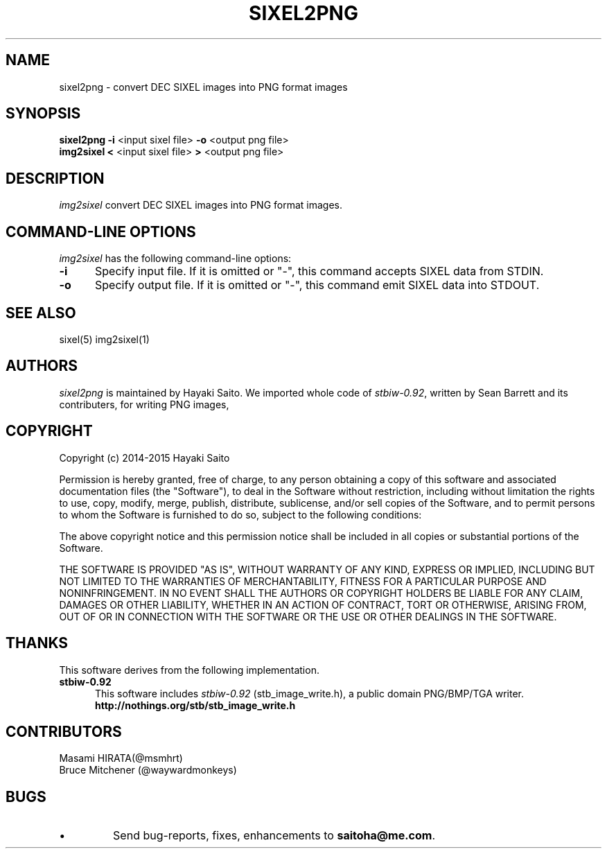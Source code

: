 .\" vi:set wm=5
.TH SIXEL2PNG 1 "May 2015"
.if n .ds Q \&"
.if n .ds U \&"
.if t .ds Q ``
.if t .ds U ''
.UC 4
.SH NAME
sixel2png \- convert DEC SIXEL images into PNG format images


.SH SYNOPSIS
.B sixel2png
\fB-i\fP <input sixel file>
\fB-o\fP <output png file>
.br
.B img2sixel
\fB<\fP <input sixel file>
\fB>\fP <output png file>
.ta .5i 1.8i


.SH DESCRIPTION
.I img2sixel
convert DEC SIXEL images into PNG format images.


.SH "COMMAND-LINE OPTIONS"
\fIimg2sixel\fP has the following command-line options:
.TP 5
.B \-i
Specify input file. If it is omitted or "-",
this command accepts SIXEL data from STDIN.
.TP 5
.B \-o
Specify output file. If it is omitted or "-",
this command emit SIXEL data into STDOUT.


.SH "SEE ALSO"
sixel(5) img2sixel(1)


.SH AUTHORS
\fIsixel2png\fP is maintained by Hayaki Saito.
We imported whole code of \fIstbiw-0.92\fP, written by Sean Barrett and its contributers, for writing PNG images,


.SH COPYRIGHT
Copyright (c) 2014-2015 Hayaki Saito
.PP
Permission is hereby granted, free of charge, to any person obtaining a copy of
this software and associated documentation files (the "Software"), to deal in
the Software without restriction, including without limitation the rights to
use, copy, modify, merge, publish, distribute, sublicense, and/or sell copies of
the Software, and to permit persons to whom the Software is furnished to do so,
subject to the following conditions:
.PP
The above copyright notice and this permission notice shall be included in all
copies or substantial portions of the Software.
.PP
THE SOFTWARE IS PROVIDED "AS IS", WITHOUT WARRANTY OF ANY KIND, EXPRESS OR
IMPLIED, INCLUDING BUT NOT LIMITED TO THE WARRANTIES OF MERCHANTABILITY, FITNESS
FOR A PARTICULAR PURPOSE AND NONINFRINGEMENT. IN NO EVENT SHALL THE AUTHORS OR
COPYRIGHT HOLDERS BE LIABLE FOR ANY CLAIM, DAMAGES OR OTHER LIABILITY, WHETHER
IN AN ACTION OF CONTRACT, TORT OR OTHERWISE, ARISING FROM, OUT OF OR IN
CONNECTION WITH THE SOFTWARE OR THE USE OR OTHER DEALINGS IN THE SOFTWARE.

.SH THANKS
This software derives from the following implementation.
.br
.TP 5
.B stbiw-0.92
This software includes \fIstbiw-0.92\fP (stb_image_write.h),
a public domain PNG/BMP/TGA writer.
.br
.B http://nothings.org/stb/stb_image_write.h


.SH CONTRIBUTORS
.nf
Masami HIRATA(@msmhrt)
Bruce Mitchener (@waywardmonkeys)
.fi


.SH BUGS
.PD
.IP \(bu
Send bug-reports, fixes, enhancements to
.BR saitoha@me.com .

